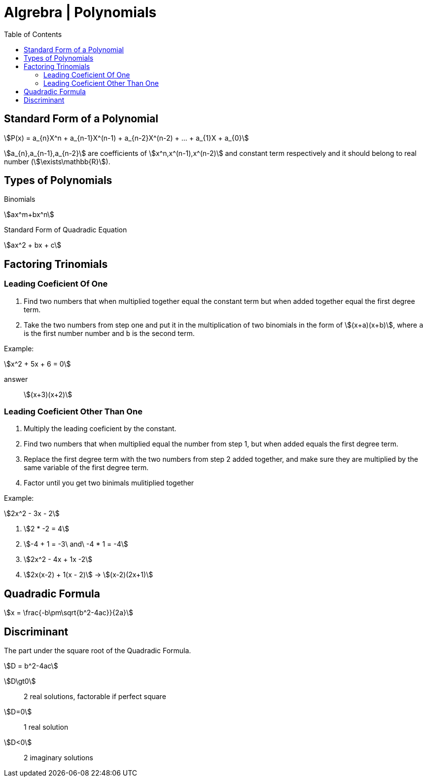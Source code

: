 = Algrebra | Polynomials
:docinfo: shared
:source-highlighter: pygments
:pygments-style: monokai
:icons: font
:stem:
:toc: left
:docinfodir: ..

== Standard Form of a Polynomial
[stem]
++++
P(x) = a_{n}X^n + a_{n-1}X^(n-1) + a_{n-2}X^(n-2) + ... + a_{1}X + a_{0}
++++

[highlight]#stem:[a_{n},a_{n-1},a_{n-2}]# are coefficients of 
[highlight]#stem:[x^n,x^(n-1),x^(n-2)]#  and constant term respectively and it
should belong to real number (stem:[\exists\mathbb{R}]).

== Types of Polynomials
Binomials::
[stem]
++++
ax^m+bx^n
++++

Standard Form of Quadradic Equation::
[stem]
++++
ax^2 + bx + c
++++

== Factoring Trinomials
=== Leading Coeficient Of One
1. Find two numbers that when multiplied together equal the constant term
   but when added together equal the first degree term.

2. Take the two numbers from step one and put it in the multiplication of two
   binomials in the form of stem:[(x+a)(x+b)], where `a` is the first number
   number and `b` is the second term.

Example:
[stem]
++++
x^2 + 5x + 6 = 0
++++

answer:: stem:[(x+3)(x+2)]

=== Leading Coeficient Other Than One
1. Multiply the leading coeficient by the constant.

2. Find two numbers that when multiplied equal the number from step 1, but when
   added equals the first degree term.

3. Replace the first degree term with the two numbers from step 2 added
   together, and make sure they are multiplied by the same variable of the first
   degree term.

4. Factor until you get two binimals mulitiplied together

Example:
[stem]
++++
2x^2 - 3x - 2
++++

1. stem:[2 * -2 = 4]

2. stem:[-4 + 1 = -3\ and\ -4 * 1 = -4]

3. stem:[2x^2 - 4x + 1x -2]

4. stem:[2x(x-2) + 1(x - 2)] -> stem:[(x-2)(2x+1)]

== Quadradic Formula
[stem]
++++
x = \frac{-b\pm\sqrt{b^2-4ac}}{2a}
++++

== Discriminant
The part under the square root of the Quadradic Formula.

[stem]
++++
D = b^2-4ac
++++

stem:[D\gt0]:: 2 real solutions, factorable if perfect square
stem:[D=0]:: 1 real solution
stem:[D<0]:: 2 imaginary solutions

